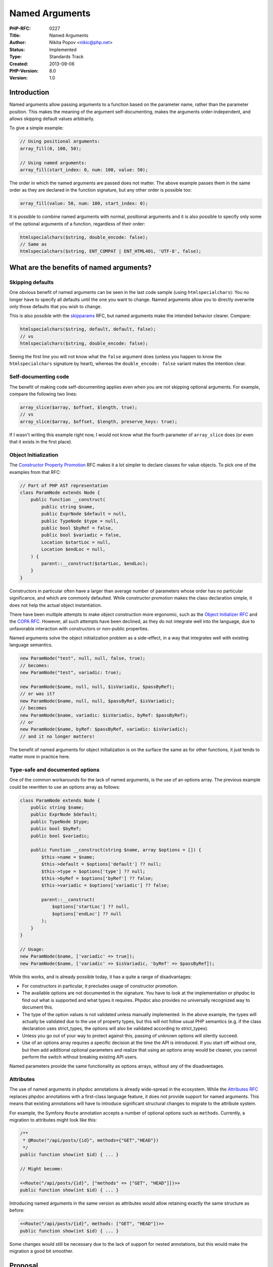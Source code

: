 Named Arguments
===============

:PHP-RFC: 0227
:Title: Named Arguments
:Author: Nikita Popov <nikic@php.net>
:Status: Implemented
:Type: Standards Track
:Created: 2013-09-06
:PHP-Version: 8.0
:Version: 1.0

Introduction
------------

Named arguments allow passing arguments to a function based on the
parameter name, rather than the parameter position. This makes the
meaning of the argument self-documenting, makes the arguments
order-independent, and allows skipping default values arbitrarily.

To give a simple example:

.. code:: php

   // Using positional arguments:
   array_fill(0, 100, 50);

   // Using named arguments:
   array_fill(start_index: 0, num: 100, value: 50);

The order in which the named arguments are passed does not matter. The
above example passes them in the same order as they are declared in the
function signature, but any other order is possible too:

.. code:: php

   array_fill(value: 50, num: 100, start_index: 0);

It is possible to combine named arguments with normal, positional
arguments and it is also possible to specify only some of the optional
arguments of a function, regardless of their order:

.. code:: php

   htmlspecialchars($string, double_encode: false);
   // Same as
   htmlspecialchars($string, ENT_COMPAT | ENT_HTML401, 'UTF-8', false);

What are the benefits of named arguments?
-----------------------------------------

Skipping defaults
~~~~~~~~~~~~~~~~~

One obvious benefit of named arguments can be seen in the last code
sample (using ``htmlspecialchars``): You no longer have to specify all
defaults until the one you want to change. Named arguments allow you to
directly overwrite only those defaults that you wish to change.

This is also possible with the `skipparams </rfc/skipparams>`__ RFC, but
named arguments make the intended behavior clearer. Compare:

.. code:: php

   htmlspecialchars($string, default, default, false);
   // vs
   htmlspecialchars($string, double_encode: false);

Seeing the first line you will not know what the ``false`` argument does
(unless you happen to know the ``htmlspecialchars`` signature by heart),
whereas the ``double_encode: false`` variant makes the intention clear.

Self-documenting code
~~~~~~~~~~~~~~~~~~~~~

The benefit of making code self-documenting applies even when you are
not skipping optional arguments. For example, compare the following two
lines:

.. code:: php

   array_slice($array, $offset, $length, true);
   // vs
   array_slice($array, $offset, $length, preserve_keys: true);

If I wasn't writing this example right now, I would not know what the
fourth parameter of ``array_slice`` does (or even that it exists in the
first place).

Object Initialization
~~~~~~~~~~~~~~~~~~~~~

The `Constructor Property Promotion </rfc/constructor_promotion>`__ RFC
makes it a lot simpler to declare classes for value objects. To pick one
of the examples from that RFC:

.. code:: php

   // Part of PHP AST representation
   class ParamNode extends Node {
       public function __construct(
           public string $name,
           public ExprNode $default = null,
           public TypeNode $type = null,
           public bool $byRef = false,
           public bool $variadic = false,
           Location $startLoc = null,
           Location $endLoc = null,
       ) {
           parent::__construct($startLoc, $endLoc);
       }
   }

Constructors in particular often have a larger than average number of
parameters whose order has no particular significance, and which are
commonly defaulted. While constructor promotion makes the class
declaration simple, it does not help the actual object instantiation.

There have been multiple attempts to make object construction more
ergonomic, such as the `Object Initializer
RFC </rfc/object-initializer>`__ and the `COPA
RFC </rfc/compact-object-property-assignment>`__. However, all such
attempts have been declined, as they do not integrate well into the
language, due to unfavorable interaction with constructors or non-public
properties.

Named arguments solve the object initialization problem as a
side-effect, in a way that integrates well with existing language
semantics.

.. code:: php

   new ParamNode("test", null, null, false, true);
   // becomes:
   new ParamNode("test", variadic: true);

   new ParamNode($name, null, null, $isVariadic, $passByRef);
   // or was it?
   new ParamNode($name, null, null, $passByRef, $isVariadic);
   // becomes
   new ParamNode($name, variadic: $isVariadic, byRef: $passByRef);
   // or
   new ParamNode($name, byRef: $passByRef, variadic: $isVariadic);
   // and it no longer matters!

The benefit of named arguments for object initialization is on the
surface the same as for other functions, it just tends to matter more in
practice here.

Type-safe and documented options
~~~~~~~~~~~~~~~~~~~~~~~~~~~~~~~~

One of the common workarounds for the lack of named arguments, is the
use of an options array. The previous example could be rewritten to use
an options array as follows:

.. code:: php

   class ParamNode extends Node {
       public string $name;
       public ExprNode $default;
       public TypeNode $type;
       public bool $byRef;
       public bool $variadic;

       public function __construct(string $name, array $options = []) {
           $this->name = $name;
           $this->default = $options['default'] ?? null;
           $this->type = $options['type'] ?? null;
           $this->byRef = $options['byRef'] ?? false;
           $this->variadic = $options['variadic'] ?? false;

           parent::__construct(
               $options['startLoc'] ?? null,
               $options['endLoc'] ?? null
           );
       }
   }

   // Usage:
   new ParamNode($name, ['variadic' => true]);
   new ParamNode($name, ['variadic' => $isVariadic, 'byRef' => $passByRef]);

While this works, and is already possible today, it has a quite a range
of disadvantages:

-  For constructors in particular, it precludes usage of constructor
   promotion.
-  The available options are not documented in the signature. You have
   to look at the implementation or phpdoc to find out what is supported
   and what types it requires. Phpdoc also provides no universally
   recognized way to document this.
-  The type of the option values is not validated unless manually
   implemented. In the above example, the types will actually be
   validated due to the use of property types, but this will not follow
   usual PHP semantics (e.g. if the class declaration uses strict_types,
   the options will also be validated according to strict_types).
-  Unless you go out of your way to protect against this, passing of
   unknown options will silently succeed.
-  Use of an options array requires a specific decision at the time the
   API is introduced. If you start off without one, but then add
   additional optional parameters and realize that using an options
   array would be cleaner, you cannot perform the switch without
   breaking existing API users.

Named parameters provide the same functionality as options arrays,
without any of the disadvantages.

Attributes
~~~~~~~~~~

The use of named arguments in phpdoc annotations is already wide-spread
in the ecosystem. While the `Attributes RFC </rfc/attributes_v2>`__
replaces phpdoc annotations with a first-class language feature, it does
not provide support for named arguments. This means that existing
annotations will have to introduce significant structural changes to
migrate to the attribute system.

For example, the Symfony ``Route`` annotation accepts a number of
optional options such as ``methods``. Currently, a migration to
attributes might look like this:

.. code:: php

   /**
    * @Route("/api/posts/{id}", methods={"GET","HEAD"})
    */
   public function show(int $id) { ... }

   // Might become:

   <<Route("/api/posts/{id}", ["methods" => ["GET", "HEAD"]])>>
   public function show(int $id) { ... }

Introducing named arguments in the same version as attributes would
allow retaining exactly the same structure as before:

.. code:: php

   <<Route("/api/posts/{id}", methods: ["GET", "HEAD"])>>
   public function show(int $id) { ... }

Some changes would still be necessary due to the lack of support for
nested annotations, but this would make the migration a good bit
smoother.

Proposal
--------

Syntax
~~~~~~

Named arguments are passed by prefixing the value with the parameter
name followed by a colon:

.. code:: php

   callAFunction(paramName: $value);

It is possible to use reserved keywords as the parameter name:

.. code:: php

   array_foobar(array: $value);

The parameter name must be an identifier, it's not possible to specify
it dynamically:

.. code:: php

   // NOT supported.
   function_name($variableStoringParamName: $value);

This syntax is not supported, because it would create an ambiguity: Is
``function_name(FOO: $value)`` a simple named argument use, or does it
intend to use the value of the ``FOO`` constant as the parameter name?
However, a different way to specify the parameter name dynamically is
provided in the argument unpacking section.

Some syntax alternatives that are technically feasible are:

.. code:: php

   function_name(paramName: $value);    // (1) as proposed
   function_name(paramName => $value);  // (2)
   function_name(paramName = $value);   // (3)
   function_name(paramName=$value);     // (3) formatting variation
   function_name($paramName: $value);   // (4)
   function_name($paramName => $value); // (5)

It should be noted that the following syntax is not possible, because it
already constitutes legal code:

.. code:: php

   function_name($paramName = $value);

A previous version of this RFC proposed ``=>`` (variant 2) as the named
arguments syntax. However, practical usage has found this to be rather
noisy and non-ergonomic. See the `future
scope <#shorthand_syntax_for_matching_parameter_and_variable_name>`__
section for some additional syntax considerations, and why ``:`` might
be a good choice.

Constraints
~~~~~~~~~~~

It is possible to use positional and named arguments in the same call,
however the named arguments must come after the positional arguments:

.. code:: php

   // Legal
   test($foo, param: $bar);
   // Compile-time error
   test(param: $bar, $foo);

Passing the same parameter multiple times results in an ``Error``
exception:

.. code:: php

   function test($param) { ... }

   // Error: Named parameter $param overwrites previous argument
   test(param: 1, param: 2);
   // Error: Named parameter $param overwrites previous argument
   test(1, param: 2);

The first case is trivially illegal, because it specifies the same named
argument twice. The second case is also illegal, because the positional
argument and the named argument refer to the same parameter.

With the exception of variadic functions discussed below, specifying an
unknown parameter name results in an ``Error`` exception:

.. code:: php

   function test($param) { ... }

   // Error: Unknown named parameter $parma
   test(parma: "Oops, a typo");

Variadic functions and argument unpacking
~~~~~~~~~~~~~~~~~~~~~~~~~~~~~~~~~~~~~~~~~

Functions declared as variadic using the ``...$args`` syntax will also
collect unknown named arguments into ``$args``. The unknown named
arguments will always follow after any positional arguments and will be
in the order in which they were passed.

.. code:: php

   function test(...$args) { var_dump($args); }

   test(1, 2, 3, a: 'a', b: 'b');
   // [1, 2, 3, "a" => "a", "b" => "b"]

The ``foo(...$args)`` unpacking syntax from the `argument unpacking
RFC </rfc/argument_unpacking>`__ also supports unpacking named
arguments:

.. code:: php

   $params = ['start_index' => 0, 'num' => 100, 'value' => 50];
   array_fill(...$params);

Any value with a string key is unpacked as a named argument. Integers
keys are treated as normal positional arguments (with the integer value
being ignored). Keys that are neither integers or strings (only possible
for iterators) result in a ``TypeError``.

Argument unpacking is also subject to the general rule that positional
arguments must always precede named arguments. Both of the following
calls throw an ``Error`` exception:

.. code:: php

   array_fill(...['start_index' => 0, 100, 50]);
   array_fill(start_index: 0, ...[100, 50]);

Furthermore, unpacking is subject to the usual limitation that no
positional or named arguments may follow the unpack:

.. code:: php

   test(...$values, $value); // Compile-time error (as before)
   test(...$values, paramName: $value); // Compile-time error

One of the primary use-cases for that variadic/unpacking syntaxes is
forwarding of arguments:

.. code:: php

   function passthru(callable $c, ...$args) {
       return $c(...$args);
   }

The support for named arguments in both variadics and argument unpacking
ensures that this pattern will continue to work once named arguments are
introduced.

func_get_args() and friends
~~~~~~~~~~~~~~~~~~~~~~~~~~~

The ``func_*()`` family of functions is intended to be mostly
transparent with regard to named arguments, by treating the arguments as
if they were all passed positionally, and missing arguments were
replaced with their defaults. For example:

.. code:: php

   function test($a = 0, $b = 1, $c = 2) {
       var_dump(func_get_args());
   }

   test(c: 5);
   // Will behave exactly the same as:
   test(0, 1, 5);
   // Which is:
   // array(3) { [0] => 0, [1] => 1, [2] => 5 }

The behavior of ``func_num_args()`` and ``func_get_arg()`` is consistent
with that of ``func_get_args()``.

All three functions are oblivious to the collection of unknown named
arguments by variadics. ``func_get_args()`` will not return the
collected values and ``func_num_args()`` will not include them in the
argument count. Collected unknown named arguments can only be accessed
through the variadic parameter.

call_user_func() and friends
~~~~~~~~~~~~~~~~~~~~~~~~~~~~

Internal functions that perform some kind of "call forwarding",
including ``call_user_func()`` and ``call_user_func_array()`` support
named arguments:

.. code:: php


   $func = function($a = '', $b = '', $c = '') {
       echo "a: $a, b: $b, c: $c\n";
   }

   // All of the following behave the same:
   $func('x', c: 'y');
   call_user_func($func, 'x', c: 'y');
   call_user_func_array($func, ['x', 'c' => 'y']);

These calls are subject to the same restrictions as normal, for example
there may not be positional arguments after named arguments.

For ``call_user_func_array()``, this behavior constitutes a minor
backwards-compatibility break: Previously, array keys were completely
ignored by this function. Now, string keys will be interpreted as
parameter names.

While ``call_user_func(_array)`` are the "base cases", this support also
extends to other similar functions, such as
``ReflectionClass::newInstance()`` and
``ReflectionClass::newInstanceArgs()``.

\__call()
~~~~~~~~~

Unlike ``__invoke()``, the ``__call()`` and ``__callStatic()`` magic
methods do not specify a proper method signature, so we cannot
differentiate behavior based on whether the method uses variadics or
not. To permit maximum functionality, ``__call()`` will collect unknown
named parameters into the ``$args`` array, just like it happens for
variadics:

.. code:: php

   class Proxy {
       public function __construct(
           private object $object,
       ) {}
       public function __call(string $name, array $args) {
           // $name == "someMethod"
           // $args == [1, "paramName" => 2];
           $this->object->$name(...$args);
       }
   }

   $proxy = new Proxy(new FooBar);
   $proxy->someMethod(1, paramName: 2);

.. _attributes-1:

Attributes
~~~~~~~~~~

Attributes also support named arguments:

.. code:: php

   <<MyAttribute('A', b: 'B')>>
   class Test {}

Similar to normal calls, trying to pass positional arguments after named
arguments results in a compile-time error. Additionally, using the same
parameter name twice results in a compile-time error.

The ``ReflectionAttribute::getArguments()`` method returns positional
and named arguments in the same format as variadics do:

.. code:: php

   var_dump($attr->getArguments());
   // array(2) {
   //   [0]=>
   //   string(1) "A"
   //   ["b"]=>
   //   string(1) "B"
   // }

The ``ReflectionAttribute::newInstance()`` method will invoke the
constructor with named arguments following the rules of ordinary calls.

Parameter name changes during inheritance
~~~~~~~~~~~~~~~~~~~~~~~~~~~~~~~~~~~~~~~~~

Currently, parameter names are not part of the signature-contract. When
only positional arguments are used, this is quite reasonable: The name
of the parameter is irrelevant to the caller. Named arguments change
this. If an inheriting class changes a parameter name, calls using named
arguments might fail, thus violating the Liskov substitution principle
(LSP):

.. code:: php

   interface I {
       public function test($foo, $bar);
   }

   class C implements I {
       public function test($a, $b) {}
   }

   $obj = new C;

   // Pass params according to I::test() contract
   $obj->test(foo: "foo", bar: "bar"); // ERROR!

`This mail <https://externals.io/message/109549#109581>`__ contains a
detailed analysis of how this issue is handled by different languages.
To summarize the different observed behaviors:

-  Python and Ruby allow parameter name changes silently, and throw an
   error during the call.
-  C# and Swift introduce a new overload (or error if override is
   requested). As PHP does not support method overloading, this is not
   an option for us.
-  Kotlin warns on parameter name change and errors on call.

Because we are retrofitting named arguments to an old language with a
large body of existing code, we do not consider it sensible to
unconditionally diagnose parameter name mismatches, especially
considering that a lot of old code will never be invoked using named
arguments.

This RFC proposes to follow the model of Python or Ruby: PHP will
silently accept parameter name changes during inheritance, which may
result in call-time exceptions when methods with renamed parameters are
called. Static analyzers and IDEs are encouraged to diagnose parameter
name mismatches (with appropriate suppression facilities).

This is a pragmatic approach that acknowledges that named arguments are
not relevant for many methods, and renamed parameters will usually not
become a problem in practice. There is no conceivable reason why a
method such as ``offsetGet()`` would be called with named parameters,
and there is thus no benefit in requiring ``offsetGet()`` implementors
to use the same parameter name.

As previously mentioned, this approach is also used by some existing
languages, most notably Python, which is one of the languages with the
heaviest usage of named arguments. This is hard evidence that such an
approach does work reasonably well in practice, though of course the
situations are somewhat different.

The `alternatives
section <#to_parameter_name_changes_during_inheritance>`__ describes a
possible alternative that is not pursued by this RFC, but could be added
later on if we felt a strong need.

Internal functions
~~~~~~~~~~~~~~~~~~

Historically, internal functions did not have a well-defined concept of
a parameter "default value". While they specify which parameters are
optional, the actual default value is determined by the implementation
and not available for introspection.

Since PHP 8.0, it is possible to specify reflectible default values for
internal functions, and this has already happened for functions which
are bundled with the PHP distribution. This proposal is based on this
default value information: Skipped parameters will be replaced by their
default value before the internal implementation of the function is
invoked.

However, it is not possible to specify a sensible notion of "default
value" for all parameters. For example:

.. code:: php

   function array_keys(array $arg, $search_value = UNKNOWN, bool $strict = false): array {}

The ``array_keys()`` function has fundamentally different behavior
depending on whether ``$search_value`` is passed. There exists no value
that can be passed as ``$search_value``, which will exhibit the same
behavior as not passing the parameter. Such parameters are denoted as
``UNKNOWN`` in stubs.

Skipping such a parameter will result in an ``Error`` exception being
thrown.

.. code:: php

   // This is okay.
   array_keys($array, search_value: 42, strict: true);

   // Error: Argument #2 ($search_value) must be passed explicitly,
   //        because the default value is not known
   array_keys($array, strict: true);

I believe this is exactly the behavior we want, as specifying
``$strict`` without ``$search_value`` does not make sense.

The disadvantage of this general approach is that it requires default
value information to be provided in order to work. 3rd-party extensions
that do not provide this information (yet), will work with named
arguments, but will not support skipping of arguments.

The alternative, which has been pursued by a previous version of this
proposal, is to leave UNDEF values on the stack and let them be
interpreted appropriately by the internal parameter parsing mechanism
(ZPP). This means that many cases will "just work", but some cases,
especially those containing explicit argument counts checks
(``ZEND_NUM_ARGS()``), may not just misbehave, but result in memory
unsafety and crashes.

Documentation / Implementation mismatches
^^^^^^^^^^^^^^^^^^^^^^^^^^^^^^^^^^^^^^^^^

Currently, the parameter names used in the documentation and the
implementation do not always match. If this proposal is accepted, we
will synchronize the parameter names between both. This will also
involve creating some naming guidelines, such as on the use of casing in
parameter names.

Internal APIs
^^^^^^^^^^^^^

As outlined above, the existence of named arguments is mostly
transparent for internal functions. Internal functions will see ordinary
positional arguments, without any indication that the original call
occurred via named arguments. As such, code adjustments will usually not
be necessary.

One special case to consider are variadic functions, which will collect
unknown named parameters into the ``extra_named_params`` field in the
call ``execute_data`` and set the ``ZEND_CALL_HAS_EXTRA_NAMED_PARAMS``
call info flag. On the assumption that most existing internal functions
will not be able to do anything useful with this information, functions
using the ZPP ``*`` or ``+`` specifiers, or the ``Z_PARAM_VARIADIC`` and
``Z_PARAM_VARIADIC_EX`` macros will automatically throw an
``ArgumentCountError`` if extra unknown named arguments are encountered.

.. code:: php

   array_merge([1, 2], a: [3, 4]);
   // ArgumentCountError: array_merge() does not accept unknown named parameters

Functions that do want to accept extra unknown named arguments should
use the ``Z_PARAM_VARIADIC_WITH_NAMED`` FastZPP macro instead:

::

   zval *args;
   uint32_t num_args,
   HashTable *extra_named;
   ZEND_PARSE_PARAMETERS_START(0, -1)
       Z_PARAM_VARIADIC_WITH_NAMED(args, num_args, extra_named)
   ZEND_PARSE_PARAMETERS_END();

The ``zend_call_function()`` mechanism is extended to support calls with
named parameters by adding a new field into the ``zend_fcall_info``
structure:

::

   typedef struct _zend_fcall_info {
       /* ... */
       HashTable *named_params;
   } zend_fcall_info;

Code that manually initializes ``zend_fcall_info`` structures, instead
of going through supported initialization functions, should take care to
initialize this field to ``NULL`` if it is unused.

For convenience of implementation for ``call_user_func_array()`` style
functions, ``named_params`` may also contain positional arguments, that
will be appended to the normal ``params``. As usual, ordering positional
arguments after named ones in the array will result in an exception.

Backwards incompatible changes
------------------------------

In the narrow sense, this proposal has only one backwards-incompatible
change: String keys in the ``call_user_func_array()`` arguments will now
be interpreted as parameter names, instead of being silently ignored.

Next to this actual incompatibility, there are also two potential
complications that may occur when named arguments are used with code
that is not prepared to deal with them:

First, as parameter names are now significant, they should not be
changed during inheritance. Existing code that performs such changes may
be practically incompatible with named arguments. More generally,
greater care needs to be taken when choosing parameter names, as they
are now part of the API contract.

Second, code may not be prepared to deal with unknown named arguments
collected into variadics. In most cases this will manifest with the
parameter names simply being ignored, which is mostly harmless.

Alternatives
------------

To named arguments
~~~~~~~~~~~~~~~~~~

There are two primary alternative implementation approaches for named
arguments that I'm aware of, which will be briefly discussed in the
following.

First, to make named arguments opt-in. The current RFC allows all
functions/methods to be invoked using named arguments. Requiring an
explicit opt-in through a keyword or attribute would nicely side-step
the problem of parameter name changes, as we could enforce those only
for functions that opt-in to named arguments.

The big disadvantage of the opt-in approach is, of course, that named
arguments would not work with any existing code (both userland and
internal). I think that this would be a big loss to the feature, to the
point that it might no longer be worthwhile. In particular, this would
lose out on the object initialization use-case (as the syntax would not
be usable in most cases), and would not help with old APIs, which tend
to be particularly bad offenders when it comes to having many defaulted
parameters and boolean flags.

I think it would be more fruitful to provide an explicit opt-out
mechanism, such as a ``<<NoNamedArgs>>`` attribute, for APIs that
explicitly do not wish to support named arguments, and the API burden
that comes with it. (A possible example is the ``ArrayAccess``
interface, which is almost never invoked directly, and for which it is
particularly common to change the parameter names for each implementer.)

Second, implementing named arguments as a side-effect of improved array
destructuring functionality. As an example, let's return to the
``ParamNode`` with ``$options`` array example from earlier, and rewrite
it to use array destructuring:

.. code:: php

   class ParamNode extends Node {
       public string $name;
       public ExprNode $default;
       public TypeNode $type;
       public bool $byRef;
       public bool $variadic;

       public function __construct(string $name, array $options) {
           [
               "default" => ExprNode $default = null,
               "type" => TypeNode $type = null,
               "byRef" => bool $type = false,
               "variadic" => bool $variadic = false,
               "startLoc" => Location $startLoc = null,
               "endLoc" => Location $endLoc = null,
           ] = $options;

           $this->name = $name;
           $this->default = $default;
           $this->type = $type;
           $this->byRef = $byRef;
           $this->variadic = $variadic;
           parent::__construct($startLoc, $endLoc);
       }
   }

This uses the existing syntax for array destructuring with keys, but
additionally assumes support for destructuring default values, as well
as destructuring type checks. As an additional step, we could support
destructuring directly in the function signature:

.. code:: php

   class ParamNode extends Node {
       public string $name;
       public ExprNode $default;
       public TypeNode $type;
       public bool $byRef;
       public bool $variadic;

       public function __construct(
           string $name,
           array [
               "default" => ExprNode $default = null,
               "type" => TypeNode $type = null,
               "byRef" => bool $type = false,
               "variadic" => bool $variadic = false,
               "startLoc" => Location $startLoc = null,
               "endLoc" => Location $endLoc = null,
           ],
       ) {
           $this->name = $name;
           $this->default = $default;
           $this->type = $type;
           $this->byRef = $byRef;
           $this->variadic = $variadic;
           parent::__construct($startLoc, $endLoc);
       }
   }

While I think that improvements to array destructuring are worth
pursuing, I don't think this covers the named parameter use-case
satisfactorily. While this does take care of the type-safety concern, it
still requires APIs to be specifically designed around an options array.

Additionally, this does not solve the problem of unknown options being
silently accepted (though this could be part of a new infallible pattern
matching syntax), and of unclear interaction with features like
``strict_types``.

To parameter name changes during inheritance
~~~~~~~~~~~~~~~~~~~~~~~~~~~~~~~~~~~~~~~~~~~~

This RFC proposes to silently allow parameter name changes during
inheritance. This is pragmatic, but may result in call-site errors when
parameter names are changed and methods are invoked on child objects. An
alternative is to automagically allow using parameter names from parent
methods, as the following example illustrates:

.. code:: php

   interface I {
       public function test($foo, $bar);
   }

   class C implements I {
       public function test($a, $b) {}
   }

   $obj = new C;

   // Pass params according to C::test() contract
   $obj->test(a: "foo", b: "bar");     // Works!
   // Pass params according to I::test() contract
   $obj->test(foo: "foo", bar: "bar"); // Also works!

Here using ``foo`` and ``bar`` as parameter names is allowed, and will
be interpreted as ``a`` and ``b``, because there is a parent method
using those names. This makes the methods artificially and automagically
LSP compatible.

Names from parent methods are registered as aliases, but not bound to a
specific signature. As such, it's possible (though not recommended) to
mix parameter names from different signatures:

.. code:: php

   // Use parameter names from both C::test() and I::test()
   $obj->test(a: "foo", bar: "bar"); // Also works.

From a design perspective it would be better to forbid such calls, but I
don't believe that it is worth the technical and performance cost this
would entail.

There is one problem with this scheme: What happens if two signatures
share the same name at different positions?

.. code:: php

   interface I {
       public function test($foo, $bar);
   }

   class C implements I {
       public function test($bar, $foo) {}
   }

   // Fatal error: Parameter $foo of C::test() at position #2 conflicts with
   //              parameter $foo of I::test() at position #1

In this case, the LSP inheritance checks will report a fatal error. It
is expected that this restriction will have much less impact in practice
than a blanket prohibition of parameter renames, and that it will mostly
point out legitimate LSP violations that hold even in the absence of
named arguments. An analysis of affected cases in the top 2k composer
packages can be found at
https://gist.github.com/nikic/6cc9891381a83b8dca5ebdaef1068f4d. (It
should be noted that the analysis is not fully accurate and may have
false negatives.)

Parameter names from prototype methods can come from a number of
sources:

-  Parent methods, including grand parents.
-  Interface methods, including implementations of the same method from
   multiple interfaces.
-  Abstract trait methods.

As such, a single parameter can have a potentially large number of
aliases from a large number of prototypes.

A case that requires special consideration are parameters that are
absorbed by a variadic in a child class:

.. code:: php

   class A {
       public function method($a) {}
   }
   class B extends A {
       public function method(...$args) {}
   }
   class C extends B {
       public function method($c = null, ...$args) {}
   }

   (new B)->method(a: 42);
   (new C)->method(a: 42);

There are principally two ways in which this might behave:

.. code:: php

   // Option A:
   (new B)->method(a: 42); // $args = [42]
   (new C)->method(a: 42); // $c = 42, $args = []

   // Option B:
   (new B)->method(a: 42); // $args = ['a' => 42]
   (new C)->method(a: 42); // $c = null, $args = ['a' => 42]

With option A, we would remember that ``$a`` was the first parameter of
a parent method, and as such store the value at offset 0 rather than
under the name ``"a"`` in the variadic parameter. Consequently, in the
``C`` class, the parameter ``$a`` would be considered an alias of
``$c``.

With option B, we instead discard parent parameters that are absorbed
into a variadic. This means that the parameter ``$a`` will be stored
under the name ``"a"`` in the variadic parameter for both classes ``B``
and ``C``. This is the option I would prefer, as it avoids further
special-casing of variadic argument collection.

While I think this approach to the LSP problem is conceptually elegant,
it turns out that it involves quite a few language design edge cases, as
well as non-trivial technical complexity.

More importantly, code that renames parameters during inheritance may
fall into one of two categories: Either the code is not used with named
parameters, in which case the parameter names don't matter in the first
place, or it is used with named parameters, in which case the names
should really, really be changed to match across the inheritance
hierarchy. Implementing this mechanism papers over a migration issue by
introducing a core language feature that will have to be supported
forever.

Future Scope
------------

Shorthand syntax for matching parameter and variable name
~~~~~~~~~~~~~~~~~~~~~~~~~~~~~~~~~~~~~~~~~~~~~~~~~~~~~~~~~

Especially for constructors, one of the common use-cases is to assign
local variables to parameters with the same name, for example:

.. code:: php

   new ParamNode(
       name: $name,
       type: $type,
       default: $default,
       variadic: $variadic,
       byRef: $byRef
   );

Some languages offer special syntax (both for object initialization and
destructuring) to avoid repeating the same name twice. Here is how such
a syntax could look like in PHP, depending on the chosen named arguments
syntax:

.. code:: php

   new ParamNode(:$name, :$type, :$default, :$variadic, :$byRef);
   new ParamNode(=$name, =$type, =$default, =$variadic, =$byRef);
   new ParamNode(=> $name, => $type, => $default, => $variadic, => $byRef);

It should be noted that this problem is not specific to named arguments,
and also affects array destructuring:

.. code:: php

   // What you have to write right now:
   ['x' => $x, 'y' => $y, 'z' => $z] = $point;

Analogously to the above examples, this could be written as:

.. code:: php

   [:$x, :$y, :$z] = $point;
   [=$x, =$y, =$z] = $point;
   [=> $x, => $y, => $z] = $point;

Finally, this could also be useful for array construction, obsoleteing
the ``compact()`` magic function and making code more analyzable:

.. code:: php

   return compact('x', 'y', 'z');

   // Could become:
   return [:$x, :$y, :$z];
   return [=$x, =$y, =$z];
   return [=> $x, => $y, => $z];

If I wanted to put these ideas into a general framework, I think one way
to go about this would be as follows:

-  Consider ``identifier: $expr`` as a shorthand for
   ``"identifier" => $expr``.
-  Consider ``:$variable`` as a shorthand for ``variable: $variable``
   and thus ``"variable" => $variable``.

Under this proposal, all three of the following would behave
identically:

.. code:: php

   $point = ['x' => $x, 'y' => $y, 'z' => $z];
   $point = [x: $x, y: $y, z: $z];
   $point = [:$x, :$y, :$z];

Approaching from this angle, the named argument syntax we should use is
``paramName: $value``, or ``:$paramName`` for short.

Positional-only and named-only parameters
~~~~~~~~~~~~~~~~~~~~~~~~~~~~~~~~~~~~~~~~~

A useful extension of this proposal would be to allow parameters that
can only be used positionally, or only using named arguments. This is
primarily helpful for API designers, because it gives them more freedom:
A positional-only parameter may be freely renamed, while a named-only
parameter may be freely reordered.

Vote
----

Voting opened 2020-07-10 and closes 2020-07-24. A 2/3 majority is
required.

Question: Add named argument support?
~~~~~~~~~~~~~~~~~~~~~~~~~~~~~~~~~~~~~

Voting Choices
^^^^^^^^^^^^^^

-  Yes
-  No

Changelog
---------

-  2020-07-06: Move alternative LSP behavior to "alternatives", it's not
   part of the main RFC.
-  2020-07-06: Specify that call_user_func etc support named args.
-  2020-07-03: Add information on internal APIs.
-  2020-07-03: Explicitly mention behavior of attributes.
-  2020-06-23: Add alternative LSP behavior.
-  2020-06-23: Remove syntax as open question, specify use of ``:``.
-  2020-05-05: RFC picked up again for PHP 8.0.
-  2013-09-09: ``func_get_arg(s)`` now return default values on skipped
   parameters.

Additional Metadata
-------------------

:Implementation: https://github.com/php/php-src/pull/5357
:Original Authors: Nikita Popov nikic@php.net
:Original Date: 2013-09-06, significantly updated 2020-05-05
:Original PHP Version: PHP 8.0
:Slug: named_params
:Wiki URL: https://wiki.php.net/rfc/named_params
